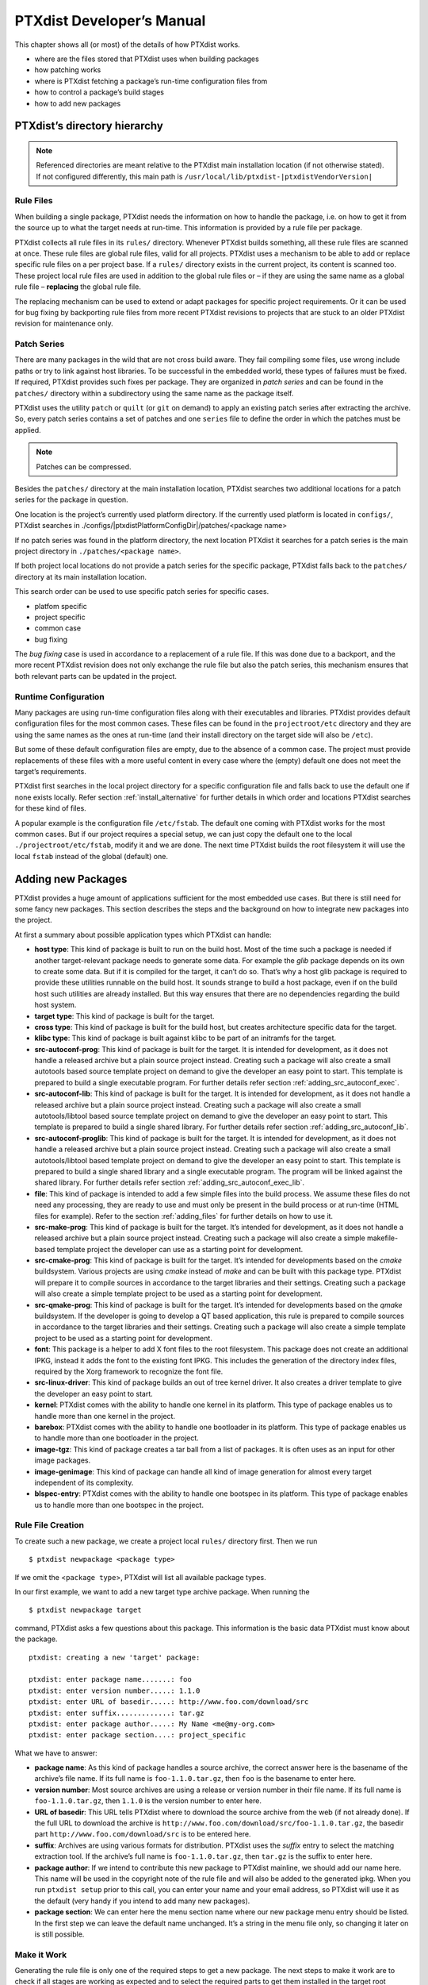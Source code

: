 .. _ptx_dev_manual:

PTXdist Developer’s Manual
==========================

This chapter shows all (or most) of the details of how PTXdist works.

-  where are the files stored that PTXdist uses when building packages

-  how patching works

-  where is PTXdist fetching a package’s run-time configuration files
   from

-  how to control a package’s build stages

-  how to add new packages

PTXdist’s directory hierarchy
-----------------------------

.. note:: Referenced directories are meant relative to the PTXdist main
  installation location (if not otherwise stated). If not configured
  differently, this main path is ``/usr/local/lib/ptxdist-|ptxdistVendorVersion|``

Rule Files
~~~~~~~~~~

When building a single package, PTXdist needs the information on how to
handle the package, i.e. on how to get it from the source up to what the
target needs at run-time. This information is provided by a rule file per
package.

PTXdist collects all rule files in its ``rules/`` directory. Whenever
PTXdist builds something, all these rule files are scanned at once.
These rule files are global rule files, valid for all projects. PTXdist
uses a mechanism to be able to add or replace specific rule files on a
per project base. If a ``rules/`` directory exists in the current
project, its content is scanned too. These project local rule files are
used in addition to the global rule files or – if they are using the
same name as a global rule file – **replacing** the global rule file.

The replacing mechanism can be used to extend or adapt packages for
specific project requirements. Or it can be used for bug fixing by
backporting rule files from more recent PTXdist revisions to projects
that are stuck to an older PTXdist revision for maintenance only.

Patch Series
~~~~~~~~~~~~

There are many packages in the wild that are not cross build aware. They
fail compiling some files, use wrong include paths or try to link
against host libraries. To be successful in the embedded world, these
types of failures must be fixed. If required, PTXdist provides such
fixes per package. They are organized in *patch series* and can be found
in the ``patches/`` directory within a subdirectory using the same name
as the package itself.

PTXdist uses the utility ``patch`` or ``quilt`` (or ``git`` on demand) to apply
an existing patch series after extracting the archive. So, every patch series
contains a set of patches and one ``series`` file to define the order in
which the patches must be applied.

.. note:: Patches can be compressed.

Besides the ``patches/`` directory at the main installation location,
PTXdist searches two additional locations for a patch series for the
package in question.

One location is the project’s currently used platform directory. If the
currently used platform is located in ``configs/``, PTXdist searches in
./configs/|ptxdistPlatformConfigDir|/patches/<package name>

If no patch series was found in the platform directory, the next
location PTXdist it searches for a patch series is the main project
directory in ``./patches/<package name>``.

If both project local locations do not provide a patch series for the
specific package, PTXdist falls back to the ``patches/`` directory at
its main installation location.

This search order can be used to use specific patch series for specific
cases.

-  platfom specific

-  project specific

-  common case

-  bug fixing

The *bug fixing* case is used in accordance to a replacement of a rule
file. If this was done due to a backport, and the more recent PTXdist
revision does not only exchange the rule file but also the patch series,
this mechanism ensures that both relevant parts can be updated in the
project.

Runtime Configuration
~~~~~~~~~~~~~~~~~~~~~

Many packages are using run-time configuration files along with their
executables and libraries. PTXdist provides default configuration files
for the most common cases. These files can be found in the
``projectroot/etc`` directory and they are using the same names as the ones
at run-time (and their install directory on the target side will also be
``/etc``).

But some of these default configuration files are empty, due to the
absence of a common case. The project must provide replacements of these
files with a more useful content in every case where the (empty) default
one does not meet the target’s requirements.

PTXdist first searches in the local project directory for a specific
configuration file and falls back to use the default one if none exists
locally. Refer section :ref:`install_alternative` for further
details in which order and locations PTXdist searches for these kind of files.

A popular example is the configuration file ``/etc/fstab``. The default
one coming with PTXdist works for the most common cases. But if our
project requires a special setup, we can just copy the default one to
the local ``./projectroot/etc/fstab``, modify it and we are done. The
next time PTXdist builds the root filesystem it will use the local
``fstab`` instead of the global (default) one.

Adding new Packages
-------------------

PTXdist provides a huge amount of applications sufficient for the most
embedded use cases. But there is still need for some fancy new packages.
This section describes the steps and the background on how to integrate
new packages into the project.

At first a summary about possible application types which PTXdist can
handle:

-  **host type**: This kind of package is built to run on the build
   host. Most of the time such a package is needed if another
   target-relevant package needs to generate some data. For example the
   *glib* package depends on its own to create some data. But if it is
   compiled for the target, it can’t do so. That’s why a host glib
   package is required to provide these utilities runnable on the build
   host. It sounds strange to build a host package, even if on the build
   host such utilities are already installed. But this way ensures that
   there are no dependencies regarding the build host system.

-  **target type**: This kind of package is built for the target.

-  **cross type**: This kind of package is built for the build host, but
   creates architecture specific data for the target.

-  **klibc type**: This kind of package is built against klibc to be
   part of an initramfs for the target.

-  **src-autoconf-prog**: This kind of package is built for the target.
   It is intended for development, as it does not handle a released
   archive but a plain source project instead. Creating such a package
   will also create a small autotools based source template project on
   demand to give the developer an easy point to start. This template is
   prepared to build a single executable program. For further details refer
   section :ref:`adding_src_autoconf_exec`.

-  **src-autoconf-lib**: This kind of package is built for the target.
   It is intended for development, as it does not handle a released
   archive but a plain source project instead. Creating such a package
   will also create a small autotools/libtool based source template
   project on demand to give the developer an easy point to start. This
   template is prepared to build a single shared library. For further
   details refer section :ref:`adding_src_autoconf_lib`.

-  **src-autoconf-proglib**: This kind of package is built for the
   target. It is intended for development, as it does not handle a
   released archive but a plain source project instead. Creating such a
   package will also create a small autotools/libtool based template
   project on demand to give the developer an easy point to start. This
   template is prepared to build a single shared library and a single
   executable program. The program will be linked against the shared
   library. For further details refer section :ref:`adding_src_autoconf_exec_lib`.

-  **file**: This kind of package is intended to add a few simple files
   into the build process. We assume these files do not need any
   processing, they are ready to use and must only be present in the
   build process or at run-time (HTML files for example). Refer to the
   section :ref:`adding_files` for further details on how to use
   it.

-  **src-make-prog**: This kind of package is built for the target. It’s
   intended for development, as it does not handle a released archive
   but a plain source project instead. Creating such a package will also
   create a simple makefile-based template project the developer can use
   as a starting point for development.

-  **src-cmake-prog**: This kind of package is built for the target.
   It’s intended for developments based on the *cmake* buildsystem.
   Various projects are using *cmake* instead of *make* and can be built
   with this package type. PTXdist will prepare it to compile sources in
   accordance to the target libraries and their settings. Creating such
   a package will also create a simple template project to be used as a
   starting point for development.

-  **src-qmake-prog**: This kind of package is built for the target.
   It’s intended for developments based on the *qmake* buildsystem. If
   the developer is going to develop a QT based application, this rule
   is prepared to compile sources in accordance to the target libraries
   and their settings. Creating such a package will also create a simple
   template project to be used as a starting point for development.

-  **font**: This package is a helper to add X font files to the root
   filesystem. This package does not create an additional IPKG, instead
   it adds the font to the existing font IPKG. This includes the
   generation of the directory index files, required by the Xorg
   framework to recognize the font file.

-  **src-linux-driver**: This kind of package builds an out of tree
   kernel driver. It also creates a driver template to give the
   developer an easy point to start.

-  **kernel**: PTXdist comes with the ability to handle one kernel in its
   platform. This type of package enables us to handle more than one kernel in
   the project.

-  **barebox**: PTXdist comes with the ability to handle one bootloader in its
   platform. This type of package enables us to handle more than one bootloader
   in the project.

-  **image-tgz**: This kind of package creates a tar ball from a list of
   packages. It is often uses as an input for other image packages.

-  **image-genimage**: This kind of package can handle all kind of image
   generation for almost every target independent of its complexity.

-  **blspec-entry**: PTXdist comes with the ability to handle one bootspec in its
   platform. This type of package enables us to handle more than one bootspec
   in the project.

.. _foo_example:

Rule File Creation
~~~~~~~~~~~~~~~~~~

To create such a new package, we create a project local ``rules/``
directory first. Then we run

::

    $ ptxdist newpackage <package type>

If we omit the <``package type``\ >, PTXdist will list all available
package types.

In our first example, we want to add a new target type archive package.
When running the

::

    $ ptxdist newpackage target

command, PTXdist asks a few questions about this package. This
information is the basic data PTXdist must know about the package.

::

    ptxdist: creating a new 'target' package:

    ptxdist: enter package name.......: foo
    ptxdist: enter version number.....: 1.1.0
    ptxdist: enter URL of basedir.....: http://www.foo.com/download/src
    ptxdist: enter suffix.............: tar.gz
    ptxdist: enter package author.....: My Name <me@my-org.com>
    ptxdist: enter package section....: project_specific

What we have to answer:

-  **package name**: As this kind of package handles a source archive,
   the correct answer here is the basename of the archive’s file name.
   If its full name is ``foo-1.1.0.tar.gz``, then ``foo`` is the
   basename to enter here.

-  **version number**: Most source archives are using a release or
   version number in their file name. If its full name is
   ``foo-1.1.0.tar.gz``, then ``1.1.0`` is the version number to enter
   here.

-  **URL of basedir**: This URL tells PTXdist where to download the
   source archive from the web (if not already done). If the full URL to
   download the archive is
   ``http://www.foo.com/download/src/foo-1.1.0.tar.gz``, the basedir
   part ``http://www.foo.com/download/src`` is to be entered here.

-  **suffix**: Archives are using various formats for distribution.
   PTXdist uses the *suffix* entry to select the matching extraction
   tool. If the archive’s full name is ``foo-1.1.0.tar.gz``, then
   ``tar.gz`` is the suffix to enter here.

-  **package author**: If we intend to contribute this new package to
   PTXdist mainline, we should add our name here. This name will be used
   in the copyright note of the rule file and will also be added to the
   generated ipkg. When you run ``ptxdist setup`` prior to this call,
   you can enter your name and your email address, so PTXdist will use
   it as the default (very handy if you intend to add many new
   packages).

-  **package section**: We can enter here the menu section name where
   our new package menu entry should be listed. In the first step we can
   leave the default name unchanged. It’s a string in the menu file
   only, so changing it later on is still possible.

Make it Work
~~~~~~~~~~~~

Generating the rule file is only one of the required steps to get a new
package. The next steps to make it work are to check if all stages are
working as expected and to select the required parts to get them
installed in the target root filesystem. Also we must find a reasonable
location where to add our new menu entry to configure the package.

The generated skeleton starts to add the new menu entry in the main
configure menu (if we left the section name unchanged). Running
``ptxdist menuconfig`` will show it on top of all other menus entries.

.. important:: 
  To be able to implement and test all the other required steps for adding
  a new package, we first must enable the package for building. (Fine
  tuning the menu can happen later on.)


The rule file skeleton still lacks some important information. Let’s
take a look into some of the top lines of the generated rule file
``./rules/foo.make``:

.. code-block:: make

    FOO_VERSION	:= 1.1.0
    FOO_MD5	:=
    FOO		:= foo-$(FOO_VERSION)
    FOO_SUFFIX	:= tar.gz
    FOO_URL	:= http://www.foo.com/download/src/$(FOO).$(FOO_SUFFIX)
    FOO_SOURCE	:= $(SRCDIR)/$(FOO).$(FOO_SUFFIX)
    FOO_DIR	:= $(BUILDDIR)/$(FOO)
    FOO_LICENSE	:= unknown

We can find these lines with different content in most or all of the
other rule files PTXdist comes with. Up to the underline character is
always the package name and after the underline character is always
PTXdist specific. What does it mean:

-  ``*_VERSION`` brings in the version number of the release and is used
   for the download and IPKG/OPKG package generation.

-  ``*_MD5`` to be sure the correct package has been downloaded, PTXdist
   checks the given MD5 sum against the archive content. If both sums do
   not match, PTXdist rejects the archive and fails the currently
   running build.

-  ``*_SUFFIX`` defines the archive type, to make PTXdist choosing the
   correct extracting tool.

-  ``*_URL`` defines the full qualified URL into the web for download. If
   alternative download locations are known, they can be listed in this
   variable, delimiter character is the space.

-  ``*_DIR`` points to the directory this package will be build later on
   by PTXdist

-  ``*_LICENSE`` enables the user to get a list of licenses she/he is
   using in her/his project (licenses of the enabled packages).

After enabling the menu entry, we can start to check the *get* and
*extract* stages, calling them manually one after another.

.. note:: The shown commands below expect that PTXdist downloads the
  archives to a global directory named ``global_src``. This is not the
  default setting, but we recommend to use a global directory to share all
  archives between PTXdist based projects. Advantage is every download
  happens only once. Refer to the ``setup`` command PTXdist provides.

::

    $ ptxdist get foo

    ---------------------------
    target: foo-1.1.0.tar.gz
    ---------------------------

    --2009-12-21 10:54:45--  http://www.foo.com/download/src/foo-1.1.0.tar.gz
    Length: 291190 (284K) [application/x-gzip]
    Saving to: `/global_src/foo-1.1.0.tar.gz.XXXXOGncZA'

    100%[======================================>] 291,190      170K/s   in 1.7s

    2009-12-21 10:54:48 (170 KB/s) - `/global_src/foo-1.1.0.tar.gz' saved [291190/291190]

This command should start to download the source archive. If it fails,
we should check our network connection, proxy setup or if the given URL
in use is correct.

.. note:: Sometimes we do not know the content of all the other variables in
  the rule file. To get an idea what content a variable has, we can ask
  PTXdist about it:

::

    $ ptxdist print FOO_URL
    http://www.foo.com/download/src/foo-1.1.0.tar.gz

The next step would be to extract the archive. But as PTXdist checks the
MD5 sum in this case, this step will fail, because the ``FOO_MD5``
variable is still empty. Let’s fill it:

::

    $ md5sum /global_src/foo-1.1.0.tar.gz
    9a09840ab775a139ebb00f57a587b447

This string must be assigned to the FOO\_MD5 in our new ``foo.make``
rule file:

::

    FOO_MD5		:= 9a09840ab775a139ebb00f57a587b447

We are now prepared for the next step:

::

    $ ptxdist extract foo

    -----------------------
    target: foo.extract
    -----------------------

    extract: archive=/global_src/foo-1.1.0.tar.gz
    extract: dest=/home/jbe/my_new_prj/build-target
    PATCHIN: packet=foo-1.1.0
    PATCHIN: dir=/home/jbe/my_new_prj/build-target/foo-1.1.0
    PATCHIN: no patches for foo-1.1.0 available
    Fixing up /home/jbe/my_new_prj/build-target/foo-1.1.0/configure
    finished target foo.extract

In this example we expect an autotoolized source package. E.g. to
prepare the build, the archive comes with a ``configure`` script. This
is the default case for PTXdist. So, there is no need to modify the rule
file and we can simply run:

::

    $ ptxdist prepare foo

    -----------------------
    target: foo.prepare
    -----------------------

    [...]

    checking build system type... i686-host-linux-gnu
    checking host system type... |ptxdistCompilerName|
    checking whether to enable maintainer-specific portions of Makefiles... no
    checking for a BSD-compatible install... /usr/bin/install -c
    checking whether build environment is sane... yes
    checking for a thread-safe mkdir -p... /bin/mkdir -p
    checking for gawk... gawk
    checking whether make sets $(MAKE)... yes
    checking for |ptxdistCompilerName|-strip... |ptxdistCompilerName|-strip
    checking for |ptxdistCompilerName|-gcc... |ptxdistCompilerName|-gcc
    checking for C compiler default output file name... a.out

    [...]

    configure: creating ./config.status
    config.status: creating Makefile
    config.status: creating ppa_protocol/Makefile
    config.status: creating config.h
    config.status: executing depfiles commands
    finished target foo.prepare

At this stage things can fail:

-  A wrong or no MD5 sum was given

-  The ``configure`` script is not cross compile aware

-  The package depends on external components (libraries for example)

If the ``configure`` script is not cross compile aware, we are out of
luck. We must patch the source archive in this case to make it work.
Refer to section :ref:`configure_rebuild` on how to use
PTXdist’s features to simplify this task.
If the package depends on external components, these components might
be already part of PTXdist. In this case we just have to add this
dependency into the menu file and we are done. But if PTXdist cannot
fulfill this dependency, we also must add it as a separate package
first.

If the *prepare* stage has finished successfully, the next step is to
compile the package.

::

    $ ptxdist compile foo

    -----------------------
    target: foo.compile
    -----------------------

    make[1]: Entering directory `/home/jbe/my_new_prj/build-target/foo-1.1.0'
    make  all-recursive
    make[2]: Entering directory `/home/jbe/my_new_prj/build-target/foo-1.1.0'
    make[3]: Entering directory `/home/jbe/my_new_prj/build-target/foo-1.1.0'

    [...]

    make[3]: Leaving directory `/home/jbe/my_new_prj/build-target/foo-1.1.0'
    make[2]: Leaving directory `/home/jbe/my_new_prj/build-target/foo-1.1.0'
    make[1]: Leaving directory `/home/jbe/my_new_prj/build-target/foo-1.1.0'
    finished target foo.compile

At this stage things can fail:

-  The build system is not cross compile aware (it tries to execute just
   created target binaries for example)

-  The package depends on external components (libraries for example)
   not detected by ``configure``

-  Sources are ignoring the endianness of some architectures or using
   header files from the build host system (from ``/usr/include`` for
   example)

-  The linker uses libraries from the build host system (from
   ``/usr/lib`` for example) by accident

In all of these cases we must patch the sources to make them work. Refer
to section :ref:`patching_packages` on how to use PTXdist’s
features to simplify this task.

In this example we expect the best case: everything went fine, even for
cross compiling. So, we can continue with the next stage: *install*

::

    $ ptxdist install foo

    -----------------------
    target: foo.install
    -----------------------

    make[1]: Entering directory `/home/jbe/my_new_prj/build-target/foo-1.1.0'
    make[2]: Entering directory `/home/jbe/my_new_prj/build-target/foo-1.1.0'
    make[3]: Entering directory `/home/jbe/my_new_prj/build-target/foo-1.1.0'
    test -z "/usr/bin" || /bin/mkdir -p "/home/jbe/my_new_prj/build-target/foo-1.1.0/usr/bin"
      /usr/bin/install -c 'foo' '/home/jbe/my_new_prj/build-target/foo-1.1.0/usr/bin/foo'
    make[3]: Leaving directory `/home/jbe/my_new_prj/build-target/foo-1.1.0'
    make[2]: Leaving directory `/home/jbe/my_new_prj/build-target/foo-1.1.0'
    make[1]: Leaving directory `/home/jbe/my_new_prj/build-target/foo-1.1.0'
    finished target foo.install

    ----------------------------
    target: foo.install.post
    ----------------------------

    finished target foo.install.post

This *install* stage does not install anything to the target root
filesystem. It is mostly intended to install libraries and header files
other programs should link against later on.

The last stage – *targetinstall* – is the one that defines the package’s
components to be forwarded to the target’s root filesystem. Due to the
absence of a generic way, this is the task of the developer. So, at this
point of time we must run our favourite editor again and modify our new
rule file ``./rules/foo.make``.

The skeleton for the *targetinstall* stage looks like this:

.. code-block:: make

    # ----------------------------------------------------------------------------
    # Target-Install
    # ----------------------------------------------------------------------------

    $(STATEDIR)/foo.targetinstall:
    	@$(call targetinfo)

    	@$(call install_init,  foo)
    	@$(call install_fixup, foo,PACKAGE,foo)
    	@$(call install_fixup, foo,PRIORITY,optional)
    	@$(call install_fixup, foo,VERSION,$(FOO_VERSION))
    	@$(call install_fixup, foo,SECTION,base)
    	@$(call install_fixup, foo,AUTHOR,"My Name <me@my-org.com>")
    	@$(call install_fixup, foo,DEPENDS,)
    	@$(call install_fixup, foo,DESCRIPTION,missing)

    	@$(call install_copy, foo, 0, 0, 0755, $(FOO_DIR)/foobar, /dev/null)

    	@$(call install_finish, foo)
    	@$(call touch)

The “header” of this stage defines some information IPKG needs. The
important part that we must modify is the call to the ``install_copy``
macro (refer to section :ref:`reference_macros` for more details
about this kind of macros). This call instructs PTXdist to include the
given file (with PID, UID and permissions) into the IPKG, which means to
install this file to the target’s root filesystem.

From the previous *install* stage we know this package installs an
executable called ``foo`` to location ``/usr/bin``. We can do the same
for our target by changing the *install\_copy* line to:

::

    @$(call install_copy, foo, 0, 0, 0755, $(FOO_DIR)/foo, /usr/bin/foo)

To check it, we just run:

::

    $ ptxdist targetinstall foo

    -----------------------------
    target: foo.targetinstall
    -----------------------------

    install_init:   preparing for image creation...
    install_init:   @ARCH@ -> i386 ... done
    install_init:   preinst not available
    install_init:   postinst not available
    install_init:   prerm not available
    install_init:   postrm not available
    install_fixup:  @PACKAGE@ -> foo ... done.
    install_fixup:  @PRIORITY@ -> optional ... done.
    install_fixup:  @VERSION@ -> 1.1.0 ... done.
    install_fixup:  @SECTION@ -> base ... done.
    install_fixup:  @AUTHOR@ -> "My Name <me\@my-org.com>" ... done.
    install_fixup:  @DESCRIPTION@ -> missing ... done.
    install_copy:
      src=/home/jbe/my_new_prj/build-target/foo-1.1.0/foo
      dst=/usr/bin/foo
      owner=0
      group=0
      permissions=0755
    xpkg_finish:    collecting license (unknown) ... done.
    xpkg_finish:    creating ipkg package ... done.
    finished target foo.targetinstall

    ----------------------------------
    target: foo.targetinstall.post
    ----------------------------------

    finished target foo.targetinstall.post

After this command, the target’s root filesystem contains a file called
``/usr/bin/foo`` owned by root, its group is also root and everyone has
execution permissions, but only the user root has write permissions.

One last task of this port is still open: A reasonable location for
the new menu entry in PTXdist’s menu hierarchy. PTXdist arranges its
menus on the meaning of each package. Is it a network related tool? Or
a scripting language? Or a graphical application?
Each of these global meanings have their own submenu, where we can add
our new entry to. We just have to edit the head of our new menu file
``./rules/foo.in`` to add it to a specific global menu. If our new
package is a network related tool, the head of the menu file should
look like:

::

    ## SECTION=networking

We can grep through the other menu files from the PTXdist main
installation ``rules/`` directory to get an idea what section names are
available:

::

    rules/ $ find . -name \*.in | xargs grep "## SECTION"
    ./acpid.in:## SECTION=shell_and_console
    ./alsa-lib.in:## SECTION=system_libraries
    ./alsa-utils.in:## SECTION=multimedia_sound
    ./apache2.in:## SECTION=networking
    ./apache2_mod_python.in:## SECTION=networking
    [...]
    ./klibc-module-init-tools.in:## SECTION=initramfs
    ./xkeyboard-config.in:## SECTION=multimedia_xorg_data
    ./xorg-app-xev.in:## SECTION=multimedia_xorg_app
    ./xorg-app-xrandr.in:## SECTION=multimedia_xorg_app
    ./host-eggdbus.in:## SECTION=hosttools_noprompt
    ./libssh2.in:## SECTION=networking

Porting a new package to PTXdist is (almost) finished now.

To check it right away, we simply run these two commands:

::

    $ ptxdist clean foo
    rm -rf /home/jbe/my_new_prj/state/foo.*
    rm -rf /home/jbe/my_new_prj/packages/foo_*
    rm -rf /home/jbe/my_new_prj/build-target/foo-1.1.0
    $ ptxdist targetinstall foo

    [...]

.. important:: Discover somehow hidden dependencies with one more last check!

Up to this point all the development of the new package was done in an already
built BSP. Doing so sometimes somehow hidden dependencies cannot be seen:
everything seems fine, the new package builds always successfully and the
results are working on the target.

So to check for this kind of dependencies there is still one more final check
to do (even if its boring and takes time):

::

    $ ptxdist clean
    [...]
    $ ptxdist targetinstall foo
    [...]

This will re-start with a **clean** BSP and builds exactly the new package and
its (known) dependencies. If this builds successfully as well we are really done
with the new package.

Advanced Rule Files
~~~~~~~~~~~~~~~~~~~

The previous example on how to create a rule file sometimes works as
shown above. But most of the time source archives are not that simple.
In this section we want to give the user a more detailed selection how
the package will be built.

Adding Static Configure Parameters
^^^^^^^^^^^^^^^^^^^^^^^^^^^^^^^^^^

The ``configure`` scripts of various source archives provide additional
parameters to enable or disable features, or to configure them in a
specific way.

We assume the ``configure`` script of our ``foo`` example (refer to
section :ref:`foo_example`) supports two additional parameters:

-  **--enable-debug**: Make the program more noisy. It’s disabled by
   default.

-  **--with-bar**: Also build the special executable **bar**. Building
   this executable is also disabled by default.

We now want to forward these options to the ``configure`` script when it
runs in the *prepare* stage. To do so, we must again open the rule file
with our favourite editor and navigate to the *prepare* stage entry.

PTXdist uses the variable ``FOO_CONF_OPT`` as the list of parameters to
be given to ``configure``.

Currently this variable is commented out and defined to:

::

    # FOO_CONF_OPT := $(CROSS_AUTOCONF_USR)

The variable ``CROSS_AUTOCONF_USR`` is predefined by PTXdist and
contains all basic parameters to instruct ``configure`` to prepare for a
**cross** compile environment.

To use the two additional mentioned ``configure`` parameters, we comment
in this line and supplement this expression as follows:

::

    FOO_CONF_OPT := $(CROSS_AUTOCONF_USR) \
    	--enable-debug \
    	--with-bar

.. note:: We recommend to use this format with each parameter on a line of
 its own. This format is easier to read and a diff shows more exactly any
 change.

To do a fast check if this addition was successful, we run:

::

    $ ptxdist print FOO_CONF_OPT
    --prefix=/usr --sysconfdir=/etc --host=|ptxdistCompilerName| --build=i686-host-linux-gnu --enable-debug --with-bar

.. note:: It depends on the currently selected platform and its architecture
 what content this variable will have. The content shown above is an
 example for an target.

Or re-build the package with the new settings:

::

    $ ptxdist drop foo prepare
    $ ptxdist targetinstall foo

Adding Dynamic Configure Parameters
^^^^^^^^^^^^^^^^^^^^^^^^^^^^^^^^^^^

Sometimes it makes sense to add this kind of parameters on demand only;
especially a parameter like ``--enable-debug``. To let the user decide
if this parameter is to be used or not, we must add a menu entry. So,
let’s expand our menu. Here is its current content:

.. code-block:: kconfig

    ## SECTION=project_specific

    config FOO
            tristate
            prompt "foo"
            help
              FIXME

We’ll add two menu entries, one for each optional parameter we want to
add on demand to the ``configure`` parameters:

.. code-block:: kconfig

    ## SECTION=project_specific

    config FOO
           tristate
           prompt "foo"
           help
             FIXME

    if FOO
    config FOO_DEBUG
           bool
           prompt "add debug noise"

    config FOO_BAR
           bool
           prompt "build bar"

    endif

.. note:: To extend the base name by a suboption name as a trailing
  component gives PTXdist the ability to detect a change in the package’s
  settings to force its rebuild.

To make usage of the new menu entries, we must check them in the rule
file and add the correct parameters:

.. code-block:: make

    #
    # autoconf
    #
    FOO_CONF_OPT := $(CROSS_AUTOCONF_USR)

    ifdef PTXCONF_FOO_DEBUG
    FOO_CONF_OPT += --enable-debug
    else
    FOO_CONF_OPT += --disable-debug
    endif

    ifdef PTXCONF_FOO_BAR
    FOO_CONF_OPT += --with-bar
    else
    FOO_CONF_OPT += --without-bar
    endif

.. important:: Please note the trailing ``PTXCONF_`` for each define. While Kconfig is
  using ``FOO_BAR``, the rule file must use ``PTXCONF_FOO_BAR`` instead.

It is a good practice to add both settings, e.g. ``--disable-debug``
even if this is the default case. Sometimes ``configure`` tries to guess
something and the binary result might differ depending on the build
order. For example some kind of package would also build some X related
tools, if X libraries are found. In this case it depends on the build
order, if the X related tools are built or not. All the autocheck
features are problematic here. So, if we do not want ``configure`` to
guess its settings we **must disable everything we do not want**.

To support this process, PTXdist supplies a helper script, located at
``/path/to/ptxdist/scripts/configure-helper.py`` that compares the configure
output with the settings from ``FOO_CONF_OPT``:

::

    $ /opt/ptxdist-2017.06.0/scripts/configure-helper.py -p libsigrok
    --- rules/libsigrok.make
    +++ libsigrok-0.5.0
    @@ -4,3 +4,74 @@
     	--libdir=/usr/lib
     	--build=x86_64-host-linux-gnu
     	--host=arm-v7a-linux-gnueabihf
    +	--enable-warnings=min|max|fatal|no
    +	--disable-largefile
    +	--enable-all-drivers
    +	--enable-agilent-dmm
    [...]
    +	--enable-ruby
    +	--enable-java
    +	--without-libserialport
    +	--without-libftdi
    +	--without-libusb
    +	--without-librevisa
    +	--without-libgpib
    +	--without-libieee1284
    +	--with-jni-include-path=DIR-LIST

In this example, many configure options from libsigrok (marked with ``+``)
are not yet present in ``LIBSIGROK_CONF_OPT`` and must be added, possibly also
by providing more dynamic options in the package definition.

Since every optional parameter adds four lines of code to the rule
files, PTXdist provides some shortcuts to handle it. Refer to section
:ref:`param_macros` for further details.

With these special macros in use, the file content shown above looks
much simpler:

.. code-block:: make

    #
    # autoconf
    #
    FOO_CONF_OPT := $(CROSS_AUTOCONF_USR) \
    	$(call ptx/endis, PTXCONF_FOO_DEBUG)-debug \
    	$(call ptx/wwo, PTXCONF_FOO_BAR)-bar

If some parts of a package are built on demand only, they must also be
installed on demand only. Besides the *prepare* stage, we also must
modify our *targetinstall* stage:

.. code-block:: make

    	@$(call install_copy, foo, 0, 0, 0755, $(FOO_DIR)/foo, /usr/bin/foo)

    ifdef PTXCONF_FOO_BAR
    	@$(call install_copy, foo, 0, 0, 0755, $(FOO_DIR)/bar, /usr/bin/bar)
    endif

    	@$(call install_finish, foo)
    	@$(call touch)

Now we can play with our new menu entries and check if they are working
as expected:

::

    $ ptxdist menuconfig
    $ ptxdist targetinstall foo

Whenever we change a *FOO* related menu entry, PTXdist should detect it
and re-build the package when a new build is started.

Managing External Compile Time Dependencies
^^^^^^^^^^^^^^^^^^^^^^^^^^^^^^^^^^^^^^^^^^^

While running the prepare stage, it could happen that it fails due to a
missing external dependency.

For example:

::

    checking whether zlib exists....failed

In this example, our new package depends on the compression library
*zlib*. PTXdist comes with a target *zlib*. All we need to do in this
case is to declare that our new package *foo* depends on *zlib*. This
kind of dependency is managed in the menu file of our new package by
simply adding the ``select ZLIB`` line. After this addition our menu
file looks like:

.. code-block:: kconfig

    ## SECTION=project_specific

    config FOO
           tristate
           select ZLIB
           prompt "foo"
           help
             FIXME

    if FOO
    config FOO_DEBUG
           bool
           prompt "add debug noise"

    config FOO_BAR
           bool
           prompt "build bar"

    endif

PTXdist now builds the *zlib* first and our new package thereafter.

Managing External Compile Time Dependencies on Demand
^^^^^^^^^^^^^^^^^^^^^^^^^^^^^^^^^^^^^^^^^^^^^^^^^^^^^

It is good practice to add only those dependencies that are really
required for the current configuration of the package. If the package
provides the features *foo* and *bar* and its ``configure`` provides
switches to enable/disable them independently, we can also add
dependencies on demand. Let’s assume feature *foo* needs the compression
library *libz* and *bar* needs the XML2 library *libxml2*. These
libraries are only required at run-time if the corresponding feature is
enabled. To add these dependencies on demand, the menu file looks like:

.. code-block:: kconfig

    ## SECTION=project_specific

    config FOO
           tristate
           select ZLIB if FOO_FOO
           select LIBXML2 if FOO_BAR
           prompt "foo"
           help
             FIXME

    if FOO
    config FOO_DEBUG
           bool
           prompt "add debug noise"

    config FOO_FOO
           bool
           prompt "build foo"

    config FOO_BAR
           bool
           prompt "build bar"

    endif

.. important:: Do not add these ``select`` statements to the correspondig menu entry.
  They must belong to the main menu entry of the package to ensure that
  the calculation of the dependencies between the packages is done in a
  correct manner.

Managing External Runtime Dependencies
^^^^^^^^^^^^^^^^^^^^^^^^^^^^^^^^^^^^^^

Some packages are building all of their components and also installing
them into the target’s sysroot. But only their *targetinstall* stage
decides which parts are copied to the root filesystem. So, compiling and
linking of our package will work, because everything required is found
in the target’s sysroot.

In our example there is a hidden dependency to the math library
``libm``. Our new package was built successfully, because the linker was
able to link our binaries against the ``libm`` from the toolchain. But
in this case the ``libm`` must also be available in the target’s root
filesystem to fulfil the run-time dependency: We have to force PTXdist to
install ``libm``. ``libm`` is part of the *glibc* package, but is not
installed by default (to keep the root filesystem small). So, it **does
not** help to select the ``GLIBC`` symbol, to get a ``libm`` at run-time.

The correct solution here is to add a ``select LIBC_M`` to our menu
file. With all the additions above it now looks like:

.. code-block:: kconfig

    ## SECTION=project_specific

    config FOO
           tristate
           select ZLIB if FOO_FOO
           select LIBXML2 if FOO_BAR
           select LIBC_M
           prompt "foo"
           help
             FIXME

    if FOO
    config FOO_DEBUG
           bool
           prompt "add debug noise"

    config FOO_FOO
           bool
           prompt "build foo"

    config FOO_BAR
           bool
           prompt "build bar"

    endif

.. note:: There are other packages around, that do not install everything by
  default. If our new package needs something special, we must take a look
  into the menu of the other package how to force the required components
  to be installed and add the corresponding ``selects`` to our own menu
  file. In this case it does not help to enable the required parts in our
  project configuration, because this has no effect on the build order!

Managing Plain Makefile Packages
^^^^^^^^^^^^^^^^^^^^^^^^^^^^^^^^

Many packages are still coming with a plain ``Makefile``. The user has
to adapt it to make it work in a cross compile environment as well.
PTXdist can also handle this kind of packages. We only have to specify
a special *prepare* and *compile* stage.

Such packages often have no special need for any kind of preparation. In
this we must instruct PTXdist to do nothing in the *prepare* stage:

.. code-block:: make

    FOO_CONF_TOOL := NO

To compile the package, we can use ``make``\ ’s feature to overwrite
variables used in the ``Makefile``. With this feature we can still use
the original ``Makefile`` but with our own (cross compile) settings.

Most of the time the generic compile rule can be used, only a few
settings are required. For a well defined ``Makefile`` it is sufficient to
set up the correct cross compile environment for the *compile* stage:

.. code-block:: make

    FOO_MAKE_ENV := $(CROSS_ENV)

``make`` will be called in this case with:

``$(FOO_MAKE_ENV) $(MAKE) -C $(FOO_DIR) $(FOO_MAKE_OPT)``

So, in the rule file only the two variables ``FOO_MAKE_ENV`` and
``FOO_MAKE_OPT`` must be set, to forward the required settings to the
package’s buildsystem. If the package cannot be built in parallel, we
can also add the ``FOO_MAKE_PAR := NO``. ``YES`` is the default.

Managing CMake / QMake Packages
^^^^^^^^^^^^^^^^^^^^^^^^^^^^^^^

Building packages that use ``cmake`` or ``qmake`` is much like building
packages with an autotools based buildsystem. We need to specify the
configuration tool:

.. code-block:: make

    FOO_CONF_TOOL := cmake

or

.. code-block:: make

    FOO_CONF_TOOL := qmake

And provide the correct configuration options. The syntax is different so
PTXdist provides additional macros to simplify configurable features.
For ``cmake`` the configuration options typically look like this:

.. code-block:: make

    FOO_CONF_OPT := \
    	$(CROSS_CMAKE_USR) \
    	-DBUILD_TESTS:BOOL=OFF \
    	-DENABLE_BAR:BOOL=$(call ptx/onoff, PTXCONF_FOO_BAR)

For ``qmake`` the configuration options typically look like this:

.. code-block:: make

    FOO_CONF_OPT := \
    	$(CROSS_QMAKE_OPT) \
    	PREFIX=/usr

Please note that currently only host and target ``cmake`` packages and only
target ``qmake`` packages are supported.

Managing Python Packages
^^^^^^^^^^^^^^^^^^^^^^^^

As with any other package, the correct configuration tool must be selected
for Python packages:

.. code-block:: make

    FOO_CONF_TOOL := python

.. note:: For Python3 packages the value must be ``python3``.

No Makefiles are used when building Python packages so the usual ``make``
and ``make install`` for the *compile* and *install* stages cannot be used.
PTXdist will call ``python setup.py build`` and ``python setup.py install``
instead.

.. note:: *FOO* is still the name of our example package. It must be
  replaced by the real package name.


.. _patching_packages:

Patching Packages
~~~~~~~~~~~~~~~~~

There can be various reasons why a package must be patched:

-  Package is broken for cross compile environments

-  Package is broken within a specific feature

-  Package is vulnerable and needs some fixes

-  or anything else (this case is the most common one)

PTXdist handles patching automatically. After extracting the archive,
PTXdist checks for the existence of a patch directory with the same name
as the package. If our package’s name is ``foo-1.1.0``, PTXdist searches
for patches in:

#. project (``./patches/foo-1.1.0``)

#. platform (``./configs/|ptxdistPlatformConfigDir|/patches/foo-1.1.0``)

#. ptxdist (``<ptxdist/installation/path>/patches/foo-1.1.0``)

The patches from the first location found are used. Note: Due to this
search order, a PTXdist project can replace global patches from the
PTXdist installation. This can be useful if a project sticks to a
specific PTXdist revision but fixes from a more recent revision of
PTXdist should be used.

Creating Patches for a Package
~~~~~~~~~~~~~~~~~~~~~~~~~~~~~~

PTXdist uses the utilities *git*, *patch* or *quilt* to work with
patches or patch series. We recommend *git*, as it can manage patch
series in a very easy way.

Creating a Patch Series for a Package
^^^^^^^^^^^^^^^^^^^^^^^^^^^^^^^^^^^^^

To create a patch series for the first time, we can run the following
steps. We are still using our *foo-1.1.0* example package here:

Using quilt
"""""""""""

We create a special directory for the patch series in the local project
directory:

::

    $ mkdir -p patches/foo-1.1.0

PTXdist expects a ``series`` file in the patch directory and at least
one patch. Otherwise it fails. Due to the fact that we do not have any
patch content yet, we’ll start with a dummy entry in the ``series`` file
and an empty ``patch`` file.

::

    $ touch patches/foo-1.1.0/dummy
    $ echo dummy > patches/foo-1.1.0/series

Next is to extract the package (if already done, we must remove it
first):

::

    $ ptxdist extract foo

This will extract the archive and create a symbolic link in the build
directory pointing to our local patch directory. Working this way will
ensure that we do not lose our created patches if we enter
``ptxdist clean foo`` by accident. In our case the patches are still
present in ``patches/foo-1.1.0`` and can be used the next time we
extract the package again.

All we have to do now is to do the modification we need to make the
package work. We change into the build directory and use quilt_ to
create new patches, add files to respective patches, modify these files
and refresh the patches to save our changes.
See the *quilt* documentation (``man 1 quilt``) for more information.

.. _quilt: http://savannah.nongnu.org/projects/quilt

Using Git
"""""""""

Create the patch directory like above for *quilt*,
but only add an empty series file::

    $ mkdir -p patches/foo-1.1.0
    $ touch patches/foo-1.1.0/series

Then extract the package with an additional command line switch:

::

    $ ptxdist --git extract foo

The empty series file makes PTXdist create a Git repository in the
respective package build directory,
and import the package source as the first commit.

.. note:: Optionally, you can enable the setting *Developer Options →
  use git to apply patches* in `ptxdist setup` to get this behaviour
  as a default for every package.
  However, note that this setting is still experimental and can lead to
  failures for some packages.

Then you can change into the package build directory
(``platform-<name>/build-target/foo-1.1.0``),
patch the required source files,
and make Git commits on the way.
The Git history should now look something like this:

::

    $ git log --oneline --decorate
    * df343e821851 (HEAD -> master) Makefile: don't build the tests
    * 65a360c2bd60 strfry.c: frobnicate the excusator
    * fdc315f6844c (tag: foobar-1.1.0, tag: base) initial commit

Finally, call ``git ptx-patches`` to regenerate the patch series in the
``patches/foo-1.1.0`` folder.
This way they don't get lost when cleaning the package.

.. note:: PTXdist will only create a Git repository for packages with
  patches.  To use Git to generate the first patch, create an empty series
  file ``patches/foobar-1.1.0/series`` before extracting the packages. This
  will tell PTXdist to use Git anyways and ``git ptx-patches`` will put the
  patches there.

Both approaches (Git and quilt) are not suitable for modifying files
that are autogenerated in autotools-based buildsystems.
Refer to section :ref:`configure_rebuild` on how PTXdist can
handle this special task.

Adding more Patches to a Package
^^^^^^^^^^^^^^^^^^^^^^^^^^^^^^^^

If we want to add more patches to an already patched package, we can use
nearly the same way as creating patches for the first time. But if the
patch series comes from the PTXdist main installation, we do not have
write permissions to these directories (do NEVER work on the main
installation directories, NEVER, NEVER, NEVER). Due to the search order
in which PTXdist searches for patches for a specific package, we can
copy the global patch series to our local project directory. Now we have
the permissions to add more patches or modify the existing ones. Also
*quilt* is our friend here to manage the patch series.

If we think that our new patches are valuable also for others, or they
fix an error, it could be a good idea to send these patches to PTXdist
mainline.


.. _configure_rebuild:

Modifying Autotoolized Packages
~~~~~~~~~~~~~~~~~~~~~~~~~~~~~~~

Autotoolized packages are very picky when automatically generated files
get patched. The patch order is very important in this case and
sometimes it even fails and nobody knows why.

To improve a package’s autotools-based build system, PTXdist comes with
its own project local autotools to regenerate the autotools template
files, instead of patching them. With this feature, only the template
files must be patched, the required ``configure`` script and the
``Makefile.in`` files are regenerated in the final stages of the
*prepare* step.

This feature works like the regular patching mechanism. The only
difference is the additional ``autogen.sh`` file in the patch directory.
If it exists and has execution permissions, it will be called after the
package was patched (while the *extract* stage is running).

Its content depends on developer needs; for the most simple case the
content can be:

::

    #!/bin/bash

    aclocal $ACLOCAL_FLAGS

    libtoolize \
            --force \
            --copy

    autoreconf \
            --force \
            --install \
            --warnings=cross \
            --warnings=syntax \
            --warnings=obsolete \
            --warnings=unsupported

.. note:: In this way not yet autotoolized package can be autotoolized. We
  just have to add the common autotool template files (``configure.ac``
  and ``Makefile.am`` for example) via a patch series to the package
  source and the ``autogen.sh`` to the patch directory.

.. _adding_files:

Adding binary only Files
------------------------

Sometimes a few binary files have to be added into the root filesystem.
Or - to be more precise - some files, that do not need to be built in
any way.

On the other hand, sometimes files should be included that are not
covered by any open source license and so, should not be shipped in the
source code format.

Add binary Files File by File
~~~~~~~~~~~~~~~~~~~~~~~~~~~~~

Doing to on a file by file base can happen by just using the ``install_copy``
macro in the *targetinstall* stage in our own customized rules file.

::

    @$(call install_copy, binary_example, 0, 0, 0644, \
       </path/to/some/file/>ptx_logo.png, \
       /example/ptx_logo.png)

It copies the file ``ptx_logo.png`` from some location to target’s root
filesystem. Refer :ref:`install_copy` for further information about using the
``install_copy`` macro.

The disadvantage of this method is: if we want to install more than one
file, we need one call to the ``install_copy`` macro per file. This is
even harder if not only a set of files is to be installed, but a whole
directory tree with files instead.

Add binary Files via an Archive
~~~~~~~~~~~~~~~~~~~~~~~~~~~~~~~

If a whole tree of files is to be installed, working with a *tar* based
archive could make life easier. In this case the archive itself provides
all the required information the files are needing to be installed in a
correct manner:

-  the file itself and its name

-  the directory structure and the final location of every file in this
   structure

-  user and group ID on a per file base

::

    @$(call install_archive, binary_example, -, -, \
       </path/to/an/>archive.tgz, /)

Refer :ref:`install_archive` for further information about using the
``install_archive`` macro.

Using an archive can be useful to install parts of the root filesystem
that are not covered by any open source license. Its possible to ship
the binaries within the regular BSP, without the need for their sources.
However it is possible for the customer to re-create everything required
from the BSP to get their target up and running again.

Another use case for the archive method could be the support for
different development teams. One team provides a software component in
the archive format, the other team does not need to build it but can use
it in the same way than every other software component.

Creating a Rules File
~~~~~~~~~~~~~~~~~~~~~

Let PTXdist create one for us.

::

    $ ptxdist newpackage file

    ptxdist: creating a new 'file' package:

    ptxdist: enter package name.......: my_binfiles
    ptxdist: enter version number.....: 1
    ptxdist: enter package author.....: My Name <me@my-org.com>
    ptxdist: enter package section....: rootfs

Now two new files are present in the BSP:

#. ``rules/my_binfiles.in`` The template for the menu

#. ``rules/my_binfiles.make`` The rules template

Both files now must be customized to meet our requirements. Due to the
answer *rootfs* to the “``enter package section``” question, we will
find the new menu entry in:

::

    Root Filesystem --->
    	< > my_binfiles (NEW)

Enabling this new entry will also run our stages in
``rules/my_binfiles.make`` the next time we enter:

::

    $ ptxdist go

